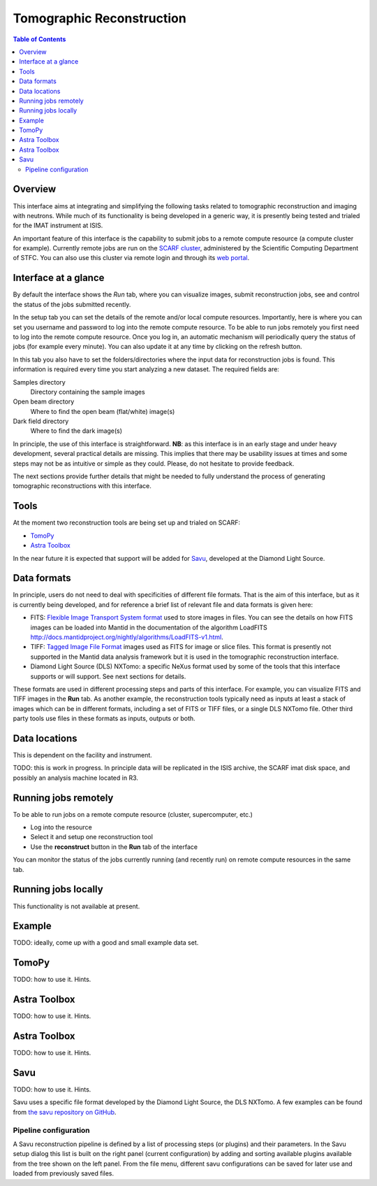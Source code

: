 Tomographic Reconstruction
==========================

.. contents:: Table of Contents
  :local:

Overview
--------

This interface aims at integrating and simplifying the following tasks
related to tomographic reconstruction and imaging with neutrons. While
much of its functionality is being developed in a generic way, it is
presently being tested and trialed for the IMAT instrument at ISIS.

.. interface:: Tomographic Reconstruction
  :align: center
  :width: 600

An important feature of this interface is the capability to submit
jobs to a remote compute resource (a compute cluster for
example). Currently remote jobs are run on the `SCARF cluster
<http://www.scarf.rl.ac.uk/>`_, administered by the Scientific
Computing Department of STFC. You can also use this cluster via remote
login and through its `web portal <https://portal.scarf.rl.ac.uk/>`_.

Interface at a glance
---------------------

By default the interface shows the *Run* tab, where you can visualize
images, submit reconstruction jobs, see and control the status of the
jobs submitted recently.

.. interface:: Tomographic Reconstruction
  :widget: runTab
  :align: right
  :width: 300

In the setup tab you can set the details of the remote and/or local
compute resources. Importantly, here is where you can set you username
and password to log into the remote compute resource. To be able to
run jobs remotely you first need to log into the remote compute
resource. Once you log in, an automatic mechanism will periodically
query the status of jobs (for example every minute). You can also
update it at any time by clicking on the refresh button.

In this tab you also have to set the folders/directories where the
input data for reconstruction jobs is found. This information is
required every time you start analyzing a new dataset. The required
fields are:

Samples directory
  Directory containing the sample images

Open beam directory
  Where to find the open beam (flat/white) image(s)

Dark field directory
  Where to find the dark image(s)

.. interface:: Tomographic Reconstruction
  :widget: setupTab
  :align: right
  :width: 300

In principle, the use of this interface is straightforward. **NB**: as
this interface is in an early stage and under heavy development,
several practical details are missing. This implies that there may be
usability issues at times and some steps may not be as intuitive or
simple as they could. Please, do not hesitate to provide feedback.

The next sections provide further details that might be needed to
fully understand the process of generating tomographic reconstructions
with this interface.

Tools
-----

At the moment two reconstruction tools are being set up and trialed on
SCARF:

* `TomoPy
  <https://www1.aps.anl.gov/Science/Scientific-Software/TomoPy>`_

* `Astra Toolbox <http://sourceforge.net/p/astra-toolbox/wiki/Home/>`_

In the near future it is expected that support will be added for `Savu
<https://github.com/DiamondLightSource/Savu>`_, developed at the
Diamond Light Source.

Data formats
------------

In principle, users do not need to deal with specificities of
different file formats. That is the aim of this interface, but as it
is currently being developed, and for reference a brief list of
relevant file and data formats is given here:

* FITS: `Flexible Image Transport System format
  <http://en.wikipedia.org/wiki/FITS>`__ used to store images in
  files. You can see the details on how FITS images can be loaded into
  Mantid in the documentation of the algorithm LoadFITS
  `<http://docs.mantidproject.org/nightly/algorithms/LoadFITS-v1.html>`__.

* TIFF: `Tagged Image File Format
  <http://en.wikipedia.org/wiki/Tagged_Image_File_Format>`__ images
  used as FITS for image or slice files. This format is presently not
  supported in the Mantid data analysis framework but it is used in
  the tomographic reconstruction interface.

* Diamond Light Source (DLS) NXTomo: a specific NeXus format used by
  some of the tools that this interface supports or will support. See
  next sections for details.

These formats are used in different processing steps and parts of this
interface. For example, you can visualize FITS and TIFF images in the
**Run** tab. As another example, the reconstruction tools typically
need as inputs at least a stack of images which can be in different
formats, including a set of FITS or TIFF files, or a single DLS NXTomo
file. Other third party tools use files in these formats as inputs,
outputs or both.

Data locations
--------------

This is dependent on the facility and instrument.

TODO: this is work in progress. In principle data will be replicated
in the ISIS archive, the SCARF imat disk space, and possibly an
analysis machine located in R3.

Running jobs remotely
---------------------

To be able to run jobs on a remote compute resource (cluster, supercomputer, etc.)

* Log into the resource
* Select it and setup one reconstruction tool
* Use the **reconstruct** button in the **Run** tab of the interface

You can monitor the status of the jobs currently running (and recently
run) on remote compute resources in the same tab.

Running jobs locally
--------------------

This functionality is not available at present.

Example
-------

TODO: ideally, come up with a good and small example data set.

TomoPy
------

TODO: how to use it. Hints.

Astra Toolbox
-------------

TODO: how to use it. Hints.

Astra Toolbox
-------------

TODO: how to use it. Hints.

Savu
----

TODO: how to use it. Hints.

Savu uses a specific file format developed by the Diamond Light
Source, the DLS NXTomo. A few examples can be found from `the savu
repository on GitHub
<https://github.com/DiamondLightSource/Savu/tree/master/test_data>`__.

Pipeline configuration
~~~~~~~~~~~~~~~~~~~~~~

A Savu reconstruction pipeline is defined by a list of processing
steps (or plugins) and their parameters. In the Savu setup dialog this
list is built on the right panel (current configuration) by adding and
sorting available plugins available from the tree shown on the left
panel. From the file menu, different savu configurations can be saved for
later use and loaded from previously saved files.

.. Leave this out for now. Not used at the moment.
   .. interface:: Tomographic Reconstruction
     :widget: savuConfigCentralWidget
     :align: right


.. categories:: Interfaces Diffraction
